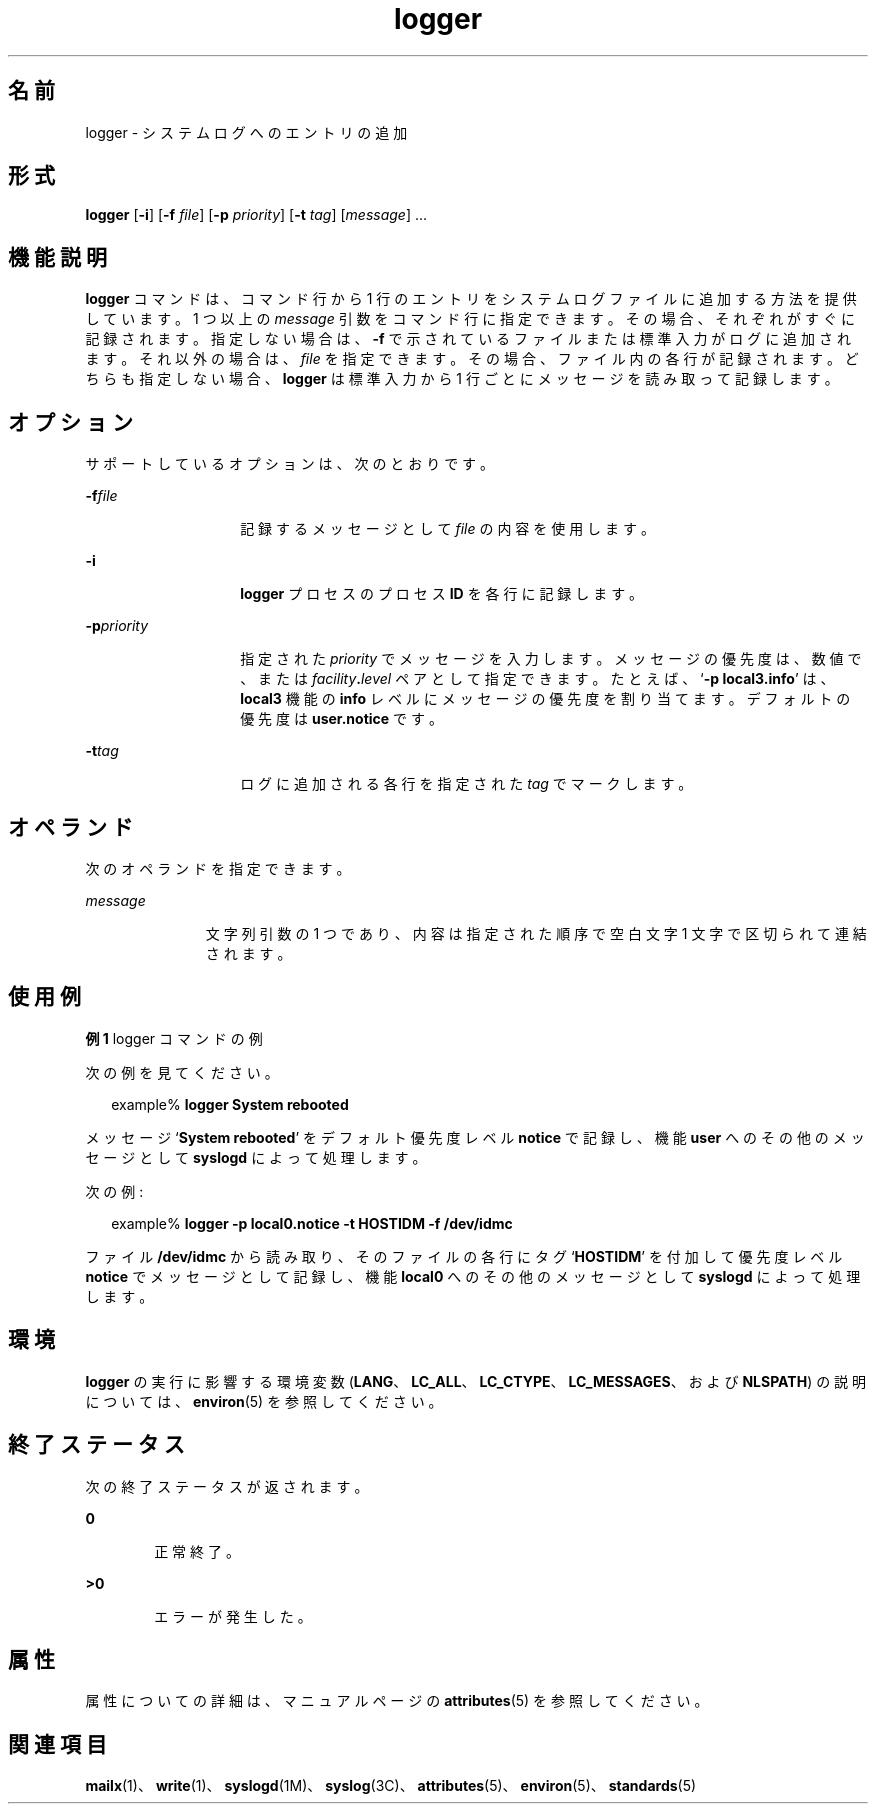 '\" te
.\"  Copyright (c) 1983 Regents of the University of California.Copyright (c) 1995, Sun Microsystems, Inc. All Rights Reserved Portions Copyright (c) 1992, X/Open Company Limited All Rights Reserved All rights reserved.The Berkeley software License Agreement specifies the terms and conditions for redistribution.
.\"  Sun Microsystems, Inc. gratefully acknowledges The Open Group for permission to reproduce portions of its copyrighted documentation. Original documentation from The Open Group can be obtained online at http://www.opengroup.org/bookstore/.
.\" The Institute of Electrical and Electronics Engineers and The Open Group, have given us permission to reprint portions of their documentation. In the following statement, the phrase "this text" refers to portions of the system documentation. Portions of this text are reprinted and reproduced in electronic form in the Sun OS Reference Manual, from IEEE Std 1003.1, 2004 Edition, Standard for Information Technology -- Portable Operating System Interface (POSIX), The Open Group Base Specifications Issue 6, Copyright (C) 2001-2004 by the Institute of Electrical and Electronics Engineers, Inc and The Open Group. In the event of any discrepancy between these versions and the original IEEE and The Open Group Standard, the original IEEE and The Open Group Standard is the referee document. The original Standard can be obtained online at http://www.opengroup.org/unix/online.html. This notice shall appear on any product containing this material.
.TH logger 1 "1995 年 2 月 1 日" "SunOS 5.11" "ユーザーコマンド"
.SH 名前
logger \- システムログへのエントリの追加
.SH 形式
.LP
.nf
\fBlogger\fR [\fB-i\fR] [\fB-f\fR \fIfile\fR] [\fB-p\fR \fIpriority\fR] [\fB-t\fR \fItag\fR] [\fImessage\fR] ...
.fi

.SH 機能説明
.sp
.LP
\fBlogger\fR コマンドは、コマンド行から 1 行のエントリをシステムログファイルに追加する方法を提供しています。1 つ以上の \fImessage\fR 引数をコマンド行に指定できます。その場合、それぞれがすぐに記録されます。指定しない場合は、\fB-f\fR で示されているファイルまたは標準入力がログに追加されます。それ以外の場合は、\fIfile\fR を指定できます。その場合、ファイル内の各行が記録されます。どちらも指定しない場合、\fBlogger\fR は標準入力から 1 行ごとにメッセージを読み取って記録します。
.SH オプション
.sp
.LP
サポートしているオプションは、次のとおりです。
.sp
.ne 2
.mk
.na
\fB\fB-f\fR\fIfile\fR\fR
.ad
.RS 14n
.rt  
記録するメッセージとして \fIfile\fR の内容を使用します。
.RE

.sp
.ne 2
.mk
.na
\fB\fB-i\fR\fR
.ad
.RS 14n
.rt  
\fBlogger\fR プロセスのプロセス \fBID\fR を各行に記録します。
.RE

.sp
.ne 2
.mk
.na
\fB\fB-p\fR\fIpriority\fR\fR
.ad
.RS 14n
.rt  
指定された \fIpriority\fR でメッセージを入力します。メッセージの優先度は、数値で、または\fIfacility\fR\fB\&.\fR\fIlevel\fR ペアとして指定できます。たとえば、`\fB\fR\fB-p\fR\fB local3.info\fR' は、\fBlocal3\fR 機能の \fBinfo\fR レベルにメッセージの優先度を割り当てます。デフォルトの優先度は \fBuser.notice\fR です。
.RE

.sp
.ne 2
.mk
.na
\fB\fB-t\fR\fItag\fR\fR
.ad
.RS 14n
.rt  
ログに追加される各行を指定された \fItag\fR でマークします。
.RE

.SH オペランド
.sp
.LP
次のオペランドを指定できます。
.sp
.ne 2
.mk
.na
\fB\fImessage\fR\fR
.ad
.RS 11n
.rt  
文字列引数の 1 つであり、内容は指定された順序で空白文字 1 文字で区切られて連結されます。
.RE

.SH 使用例
.LP
\fB例 1 \fRlogger コマンドの例
.sp
.LP
次の例を見てください。

.sp
.in +2
.nf
example% \fBlogger System rebooted\fR
.fi
.in -2
.sp

.sp
.LP
メッセージ `\fBSystem rebooted\fR' をデフォルト優先度レベル \fBnotice\fR で記録し、機能 \fBuser\fR へのその他のメッセージとして \fBsyslogd\fR によって処理します。

.sp
.LP
次の例:

.sp
.in +2
.nf
example% \fBlogger -p local0.notice -t HOSTIDM -f /dev/idmc\fR
.fi
.in -2
.sp

.sp
.LP
ファイル \fB/dev/idmc\fR から読み取り、そのファイルの各行にタグ `\fBHOSTIDM\fR' を付加して優先度レベル \fBnotice\fR でメッセージとして記録し、機能 \fBlocal0\fR へのその他のメッセージとして\fBsyslogd\fR によって処理します。

.SH 環境
.sp
.LP
\fBlogger\fR の実行に影響する環境変数 (\fBLANG\fR、\fBLC_ALL\fR、\fBLC_CTYPE\fR、\fBLC_MESSAGES\fR、および \fBNLSPATH\fR) の説明については、\fBenviron\fR(5) を参照してください。
.SH 終了ステータス
.sp
.LP
次の終了ステータスが返されます。
.sp
.ne 2
.mk
.na
\fB\fB0\fR\fR
.ad
.RS 6n
.rt  
正常終了。
.RE

.sp
.ne 2
.mk
.na
\fB>\fB0\fR\fR
.ad
.RS 6n
.rt  
エラーが発生した。
.RE

.SH 属性
.sp
.LP
属性についての詳細は、マニュアルページの \fBattributes\fR(5) を参照してください。
.sp

.sp
.TS
tab() box;
cw(2.75i) |cw(2.75i) 
lw(2.75i) |lw(2.75i) 
.
属性タイプ属性値
_
使用条件system/core-os
_
インタフェースの安定性確実
_
標準T{
\fBstandards\fR(5) を参照してください。
T}
.TE

.SH 関連項目
.sp
.LP
\fBmailx\fR(1)、\fBwrite\fR(1)、\fBsyslogd\fR(1M)、\fBsyslog\fR(3C)、\fBattributes\fR(5)、\fBenviron\fR(5)、\fBstandards\fR(5)
